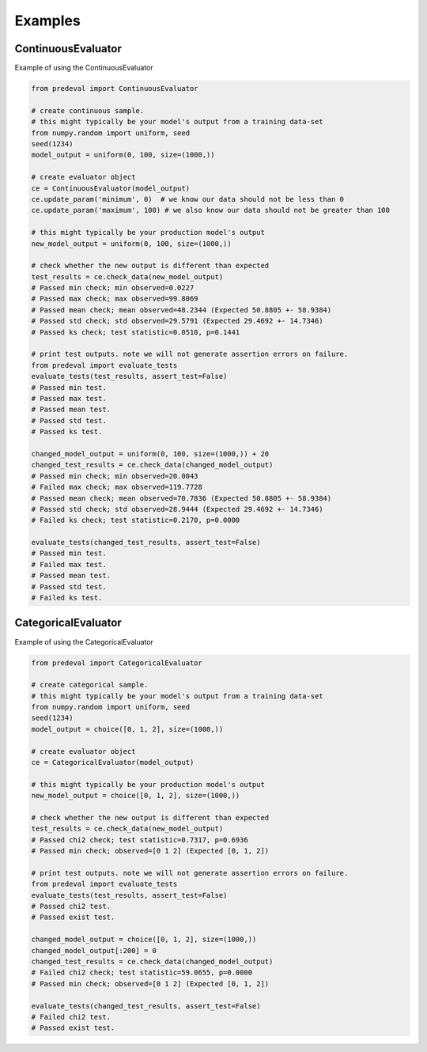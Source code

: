 =====
Examples
=====

ContinuousEvaluator
========

Example of using the ContinuousEvaluator

.. code-block:: python3

    from predeval import ContinuousEvaluator

    # create continuous sample.
    # this might typically be your model's output from a training data-set
    from numpy.random import uniform, seed
    seed(1234)
    model_output = uniform(0, 100, size=(1000,))

    # create evaluator object
    ce = ContinuousEvaluator(model_output)
    ce.update_param('minimum', 0)  # we know our data should not be less than 0
    ce.update_param('maximum', 100) # we also know our data should not be greater than 100

    # this might typically be your production model's output
    new_model_output = uniform(0, 100, size=(1000,))

    # check whether the new output is different than expected
    test_results = ce.check_data(new_model_output)
    # Passed min check; min observed=0.0227
    # Passed max check; max observed=99.8069
    # Passed mean check; mean observed=48.2344 (Expected 50.8805 +- 58.9384)
    # Passed std check; std observed=29.5791 (Expected 29.4692 +- 14.7346)
    # Passed ks check; test statistic=0.0510, p=0.1441

    # print test outputs. note we will not generate assertion errors on failure.
    from predeval import evaluate_tests
    evaluate_tests(test_results, assert_test=False)
    # Passed min test.
    # Passed max test.
    # Passed mean test.
    # Passed std test.
    # Passed ks test.

    changed_model_output = uniform(0, 100, size=(1000,)) + 20
    changed_test_results = ce.check_data(changed_model_output)
    # Passed min check; min observed=20.0043
    # Failed max check; max observed=119.7728
    # Passed mean check; mean observed=70.7836 (Expected 50.8805 +- 58.9384)
    # Passed std check; std observed=28.9444 (Expected 29.4692 +- 14.7346)
    # Failed ks check; test statistic=0.2170, p=0.0000

    evaluate_tests(changed_test_results, assert_test=False)
    # Passed min test.
    # Failed max test.
    # Passed mean test.
    # Passed std test.
    # Failed ks test.

CategoricalEvaluator
========

Example of using the CategoricalEvaluator

.. code-block:: python3

    from predeval import CategoricalEvaluator

    # create categorical sample.
    # this might typically be your model's output from a training data-set
    from numpy.random import uniform, seed
    seed(1234)
    model_output = choice([0, 1, 2], size=(1000,))

    # create evaluator object
    ce = CategoricalEvaluator(model_output)

    # this might typically be your production model's output
    new_model_output = choice([0, 1, 2], size=(1000,))

    # check whether the new output is different than expected
    test_results = ce.check_data(new_model_output)
    # Passed chi2 check; test statistic=0.7317, p=0.6936
    # Passed min check; observed=[0 1 2] (Expected [0, 1, 2])

    # print test outputs. note we will not generate assertion errors on failure.
    from predeval import evaluate_tests
    evaluate_tests(test_results, assert_test=False)
    # Passed chi2 test.
    # Passed exist test.

    changed_model_output = choice([0, 1, 2], size=(1000,))
    changed_model_output[:200] = 0
    changed_test_results = ce.check_data(changed_model_output)
    # Failed chi2 check; test statistic=59.0655, p=0.0000
    # Passed min check; observed=[0 1 2] (Expected [0, 1, 2])

    evaluate_tests(changed_test_results, assert_test=False)
    # Failed chi2 test.
    # Passed exist test.
